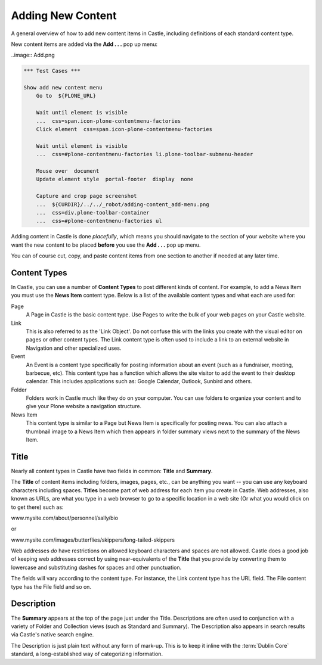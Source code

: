 Adding New Content
==================



A general overview of how to add new content items in Castle, including definitions of each standard content type.

New content items are added via the **Add . . .** pop up menu:

..image:: Add.png

.. code:: robotframework
   :class: hidden

   *** Test Cases ***

   Show add new content menu
       Go to  ${PLONE_URL}

       Wait until element is visible
       ...  css=span.icon-plone-contentmenu-factories
       Click element  css=span.icon-plone-contentmenu-factories

       Wait until element is visible
       ...  css=#plone-contentmenu-factories li.plone-toolbar-submenu-header

       Mouse over  document
       Update element style  portal-footer  display  none

       Capture and crop page screenshot
       ...  ${CURDIR}/../../_robot/adding-content_add-menu.png
       ...  css=div.plone-toolbar-container
       ...  css=#plone-contentmenu-factories ul

.. figure:: ../../_robot/adding-content_add-menu.png
   :align: center
   :alt: add-new-menu.png

Adding content in Castle is done *placefully*, which means you should navigate to the section of your website where you want the new content to be placed **before** you use the **Add . . .** pop up menu.

You can of course cut, copy, and paste content items from one section to another if needed at any later time.

Content Types
-------------

In Castle, you can use a number of **Content Types** to post different kinds of content.
For example, to add a News Item you must use the **News Item** content type.
Below is a list of the available content types and what each are used for:

Page
    A Page in Castle is the basic content type.
    Use Pages to write the bulk of your web pages on your Castle website.
Link
    This is also referred to as the 'Link Object'. Do not confuse this with the links you create with the visual editor on pages or other content types.
    The Link content type is often used to include a link to an external website in Navigation and other specialized uses.
Event
    An Event is a content type specifically for posting information about an event (such as a fundraiser, meeting, barbecue, etc).
    This content type has a function which allows the site visitor to add the event to their desktop calendar. This includes applications such as: Google Calendar, Outlook, Sunbird and others.
Folder
    Folders work in Castle much like they do on your computer. You can use folders to organize your content and to give your Plone website a navigation structure.
News Item
    This content type is similar to a Page but News Item is specifically for posting news. You can also attach a thumbnail image to a News Item which then appears in folder summary views next to the summary of the News Item.


Title
-----

Nearly all content types in Castle have two fields in common: **Title** and **Summary**.

The **Title** of content items including folders, images, pages, etc., can be anything you want -- you can use any keyboard characters including spaces.
**Titles** become part of web address for each item you create in Castle.
Web addresses, also known as URLs, are what you type in a web browser to go to a specific location in a web site (Or what you would click on to get there) such as:

www.mysite.com/about/personnel/sally/bio

or

www.mysite.com/images/butterflies/skippers/long-tailed-skippers

Web addresses *do* have restrictions on allowed keyboard characters and spaces are not allowed. Castle does a good job of keeping web addresses correct by using near-equivalents of the **Title** that you provide by converting them to lowercase and substituting dashes for spaces and other punctuation.

The fields will vary according to the content type.  For instance, the Link content type has the URL field.  The File content type has the File field and so on.

Description
-----------

The **Summary** appears at the top of the page just under the Title.
Descriptions are often used to conjunction with a variety of Folder and Collection views (such as Standard and Summary).
The Description also appears in search results via Castle's native search engine.

The Description is just plain text without any form of mark-up. This is to keep it inline with the :term:`Dublin Core` standard, a long-established way of categorizing information.
